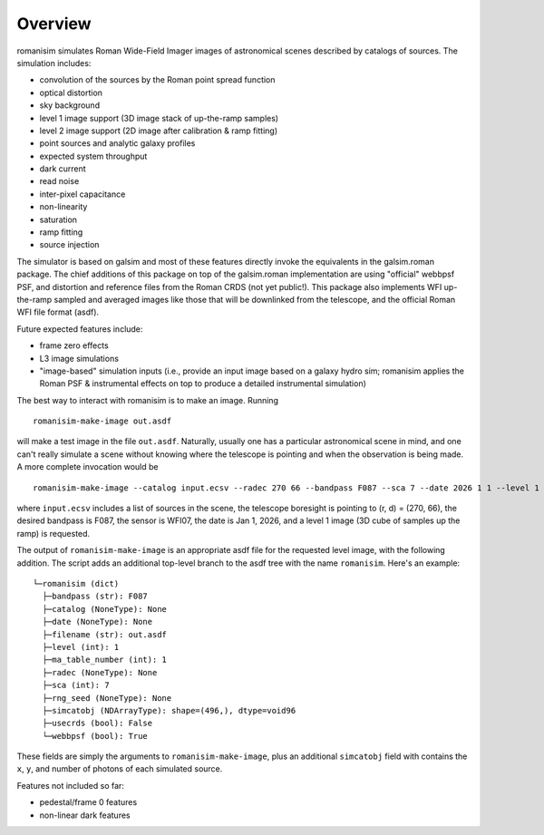 Overview
==================

romanisim simulates Roman Wide-Field Imager images of astronomical scenes
described by catalogs of sources.  The simulation includes:

* convolution of the sources by the Roman point spread function
* optical distortion
* sky background
* level 1 image support (3D image stack of up-the-ramp samples)
* level 2 image support (2D image after calibration & ramp fitting)
* point sources and analytic galaxy profiles
* expected system throughput
* dark current
* read noise
* inter-pixel capacitance
* non-linearity
* saturation
* ramp fitting
* source injection

The simulator is based on galsim and most of these features directly invoke the
equivalents in the galsim.roman package.  The chief additions of this package
on top of the galsim.roman implementation are using "official" webbpsf
PSF, and distortion and reference files from the Roman CRDS (not yet
public!).  This
package also implements WFI up-the-ramp sampled and averaged images like those
that will be downlinked from the telescope, and the official Roman WFI file
format (asdf).

Future expected features include:

* frame zero effects
* L3 image simulations
* "image-based" simulation inputs (i.e., provide an input image based
  on a galaxy hydro sim; romanisim applies the Roman PSF &
  instrumental effects on top to produce a detailed instrumental simulation)

The best way to interact with romanisim is to make an image.  Running ::

    romanisim-make-image out.asdf

will make a test image in the file ``out.asdf``.  Naturally, usually one has a
particular astronomical scene in mind, and one can't really simulate a scene
without knowing where the telescope is pointing and when the observation is
being made.  A more complete invocation would be ::

    romanisim-make-image --catalog input.ecsv --radec 270 66 --bandpass F087 --sca 7 --date 2026 1 1 --level 1 out.asdf

where ``input.ecsv`` includes a list of sources in the scene, the
telescope boresight is pointing to (r, d) = (270, 66), the desired
bandpass is F087, the sensor is WFI07, the date is Jan 1, 2026, and a
level 1 image (3D cube of samples up the ramp) is requested.

The output of ``romanisim-make-image`` is an appropriate asdf file for
the requested level image, with the following addition.  The script
adds an additional top-level branch to the asdf tree with the name
``romanisim``.  Here's an example::

    └─romanisim (dict)
      ├─bandpass (str): F087
      ├─catalog (NoneType): None
      ├─date (NoneType): None
      ├─filename (str): out.asdf
      ├─level (int): 1
      ├─ma_table_number (int): 1
      ├─radec (NoneType): None
      ├─sca (int): 7
      ├─rng_seed (NoneType): None
      ├─simcatobj (NDArrayType): shape=(496,), dtype=void96
      ├─usecrds (bool): False
      └─webbpsf (bool): True

These fields are simply the arguments to ``romanisim-make-image``,
plus an additional ``simcatobj`` field with contains the ``x``, ``y``,
and number of photons of each simulated source.

Features not included so far:

* pedestal/frame 0 features
* non-linear dark features
